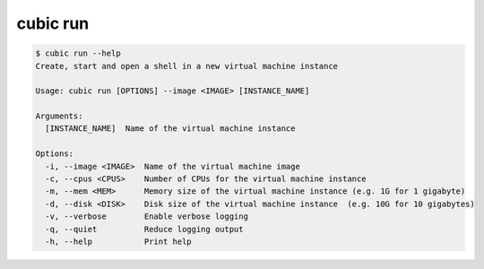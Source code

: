 .. _ref_cubic_run:

cubic run
=========

.. code-block::

    $ cubic run --help
    Create, start and open a shell in a new virtual machine instance

    Usage: cubic run [OPTIONS] --image <IMAGE> [INSTANCE_NAME]

    Arguments:
      [INSTANCE_NAME]  Name of the virtual machine instance

    Options:
      -i, --image <IMAGE>  Name of the virtual machine image
      -c, --cpus <CPUS>    Number of CPUs for the virtual machine instance
      -m, --mem <MEM>      Memory size of the virtual machine instance (e.g. 1G for 1 gigabyte)
      -d, --disk <DISK>    Disk size of the virtual machine instance  (e.g. 10G for 10 gigabytes)
      -v, --verbose        Enable verbose logging
      -q, --quiet          Reduce logging output
      -h, --help           Print help
